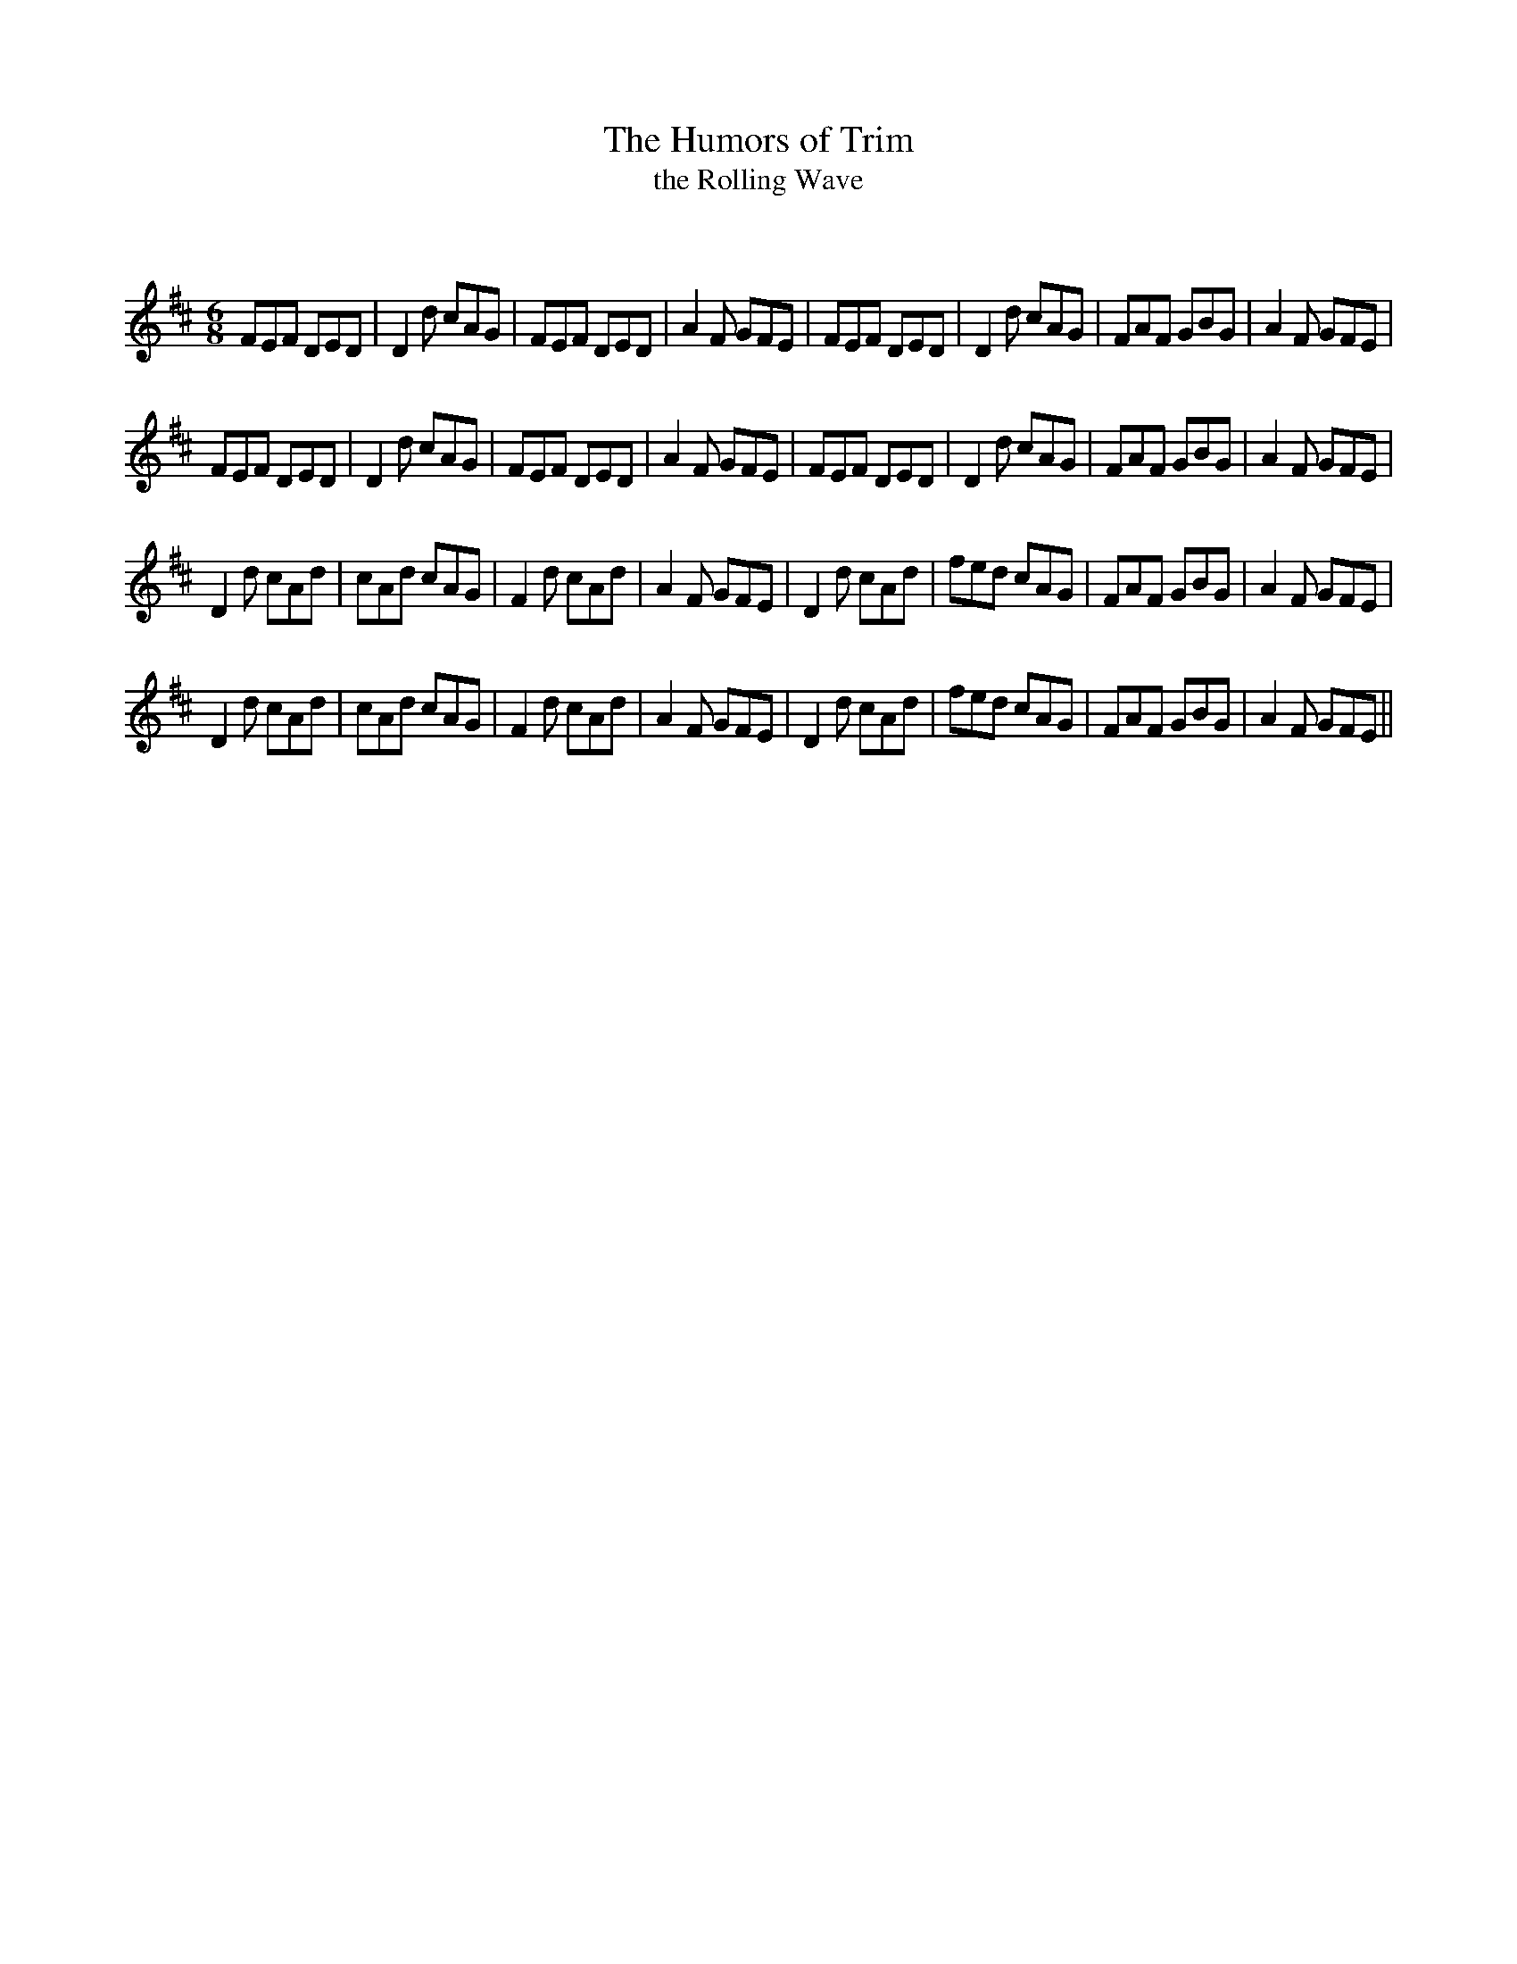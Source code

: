 X:1
T: The Humors of Trim
T: the Rolling Wave
C:
R:Jig
Q:180
K:D
M:6/8
L:1/16
F2E2F2 D2E2D2|D4d2 c2A2G2|F2E2F2 D2E2D2|A4F2 G2F2E2|F2E2F2 D2E2D2|D4d2 c2A2G2|F2A2F2 G2B2G2|A4F2 G2F2E2|
F2E2F2 D2E2D2|D4d2 c2A2G2|F2E2F2 D2E2D2|A4F2 G2F2E2|F2E2F2 D2E2D2|D4d2 c2A2G2|F2A2F2 G2B2G2|A4F2 G2F2E2|
D4d2 c2A2d2|c2A2d2 c2A2G2|F4d2 c2A2d2|A4F2 G2F2E2|D4d2 c2A2d2|f2e2d2 c2A2G2|F2A2F2 G2B2G2|A4F2 G2F2E2|
D4d2 c2A2d2|c2A2d2 c2A2G2|F4d2 c2A2d2|A4F2 G2F2E2|D4d2 c2A2d2|f2e2d2 c2A2G2|F2A2F2 G2B2G2|A4F2 G2F2E2||
